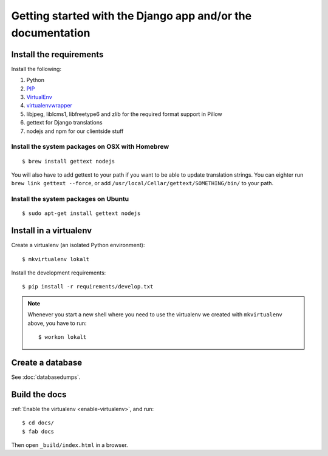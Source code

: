 ############################################################
Getting started with the Django app and/or the documentation
############################################################


************************
Install the requirements
************************
Install the following:

#. Python
#. PIP_
#. VirtualEnv_
#. virtualenvwrapper_
#. libjpeg, liblcms1, libfreetype6 and zlib for the required format support in Pillow
#. gettext for Django translations
#. nodejs and npm for our clientside stuff


Install the system packages on OSX with Homebrew
================================================
::

    $ brew install gettext nodejs

You will also have to add gettext to your path if you want to be able to update translation strings. You can eighter run ``brew link gettext --force``, or add ``/usr/local/Cellar/gettext/SOMETHING/bin/`` to your path.


Install the system packages on Ubuntu
================================================
::

    $ sudo apt-get install gettext nodejs



***********************
Install in a virtualenv
***********************
Create a virtualenv (an isolated Python environment)::

    $ mkvirtualenv lokalt

Install the development requirements::

    $ pip install -r requirements/develop.txt


.. _enable-virtualenv:

.. note::

    Whenever you start a new shell where you need to use the virtualenv we created
    with ``mkvirtualenv`` above, you have to run::

        $ workon lokalt


*****************
Create a database
*****************
See :doc:`databasedumps`.





**************
Build the docs
**************
:ref:`Enable the virtualenv <enable-virtualenv>`, and run::

    $ cd docs/
    $ fab docs

Then open ``_build/index.html`` in a browser.




.. _PIP: https://pip.pypa.io
.. _VirtualEnv: https://virtualenv.pypa.io
.. _virtualenvwrapper: http://virtualenvwrapper.readthedocs.org/

